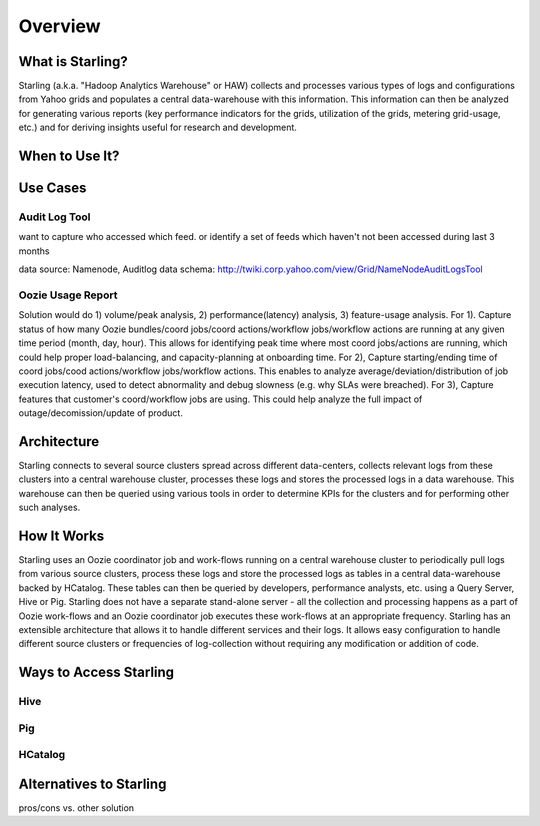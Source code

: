 ========
Overview
========

What is Starling?
=================  

Starling (a.k.a. "Hadoop Analytics Warehouse" or HAW) collects and processes various 
types of logs and configurations from Yahoo grids and populates a central 
data-warehouse with this information. This information can then be analyzed for 
generating various reports (key performance indicators for the grids, utilization 
of the grids, metering grid-usage, etc.) and for deriving insights useful for 
research and development.


When to Use It?
===============  

Use Cases
=========

Audit Log Tool
--------------

want to capture who accessed which feed. or identify a set of feeds which haven't not been accessed during last 3 months

data source:  Namenode, Auditlog data
schema: http://twiki.corp.yahoo.com/view/Grid/NameNodeAuditLogsTool

Oozie Usage Report
------------------

Solution would do 1) volume/peak analysis, 2) performance(latency) analysis, 3) feature-usage analysis. For 1). Capture status of how many Oozie bundles/coord jobs/coord actions/workflow jobs/workflow actions are running at any given time period (month, day, hour). This allows for identifying peak time where most coord jobs/actions are running, which could help proper load-balancing, and capacity-planning at onboarding time. For 2), Capture starting/ending time of coord jobs/cood actions/workflow jobs/workflow actions. This enables to analyze average/deviation/distribution of job execution latency, used to detect abnormality and debug slowness (e.g. why SLAs were breached). For 3), Capture features that customer's coord/workflow jobs are using. This could help analyze the full impact of outage/decomission/update of product.


Architecture
============  

Starling connects to several source clusters spread across different data-centers, collects relevant logs from these clusters into a central warehouse cluster, processes these logs and stores the processed logs in a data warehouse. This warehouse can then be queried using various tools in order to determine KPIs for the clusters and for performing other such analyses.




How It Works
============

Starling uses an Oozie coordinator job and work-flows running on a central warehouse cluster to periodically pull logs from various source clusters, process these logs and store the processed logs as tables in a central data-warehouse backed by HCatalog. These tables can then be queried by developers, performance analysts, etc. using a Query Server, Hive or Pig. Starling does not have a separate stand-alone server - all the collection and processing happens as a part of Oozie work-flows and an Oozie coordinator job executes these work-flows at an appropriate frequency.
Starling has an extensible architecture that allows it to handle different services and their logs. It allows easy configuration to handle different source clusters or frequencies of log-collection without requiring any modification or addition of code.

Ways to Access Starling
=======================

Hive
----

Pig
---

HCatalog
--------

Alternatives to Starling
========================


pros/cons vs. other solution

